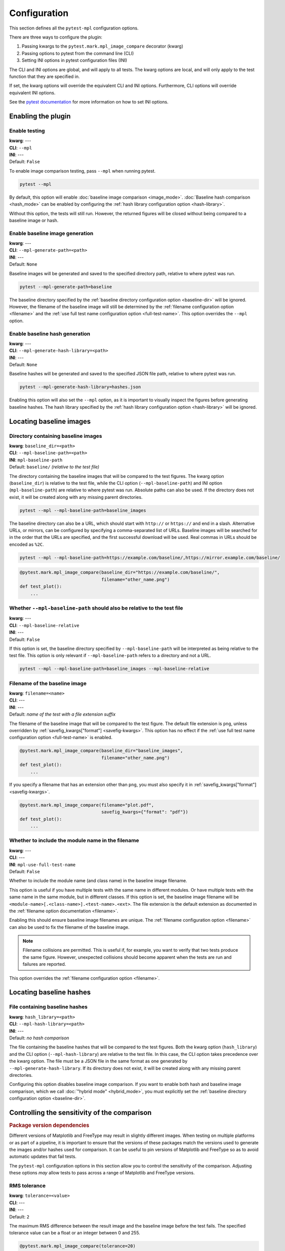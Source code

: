 .. title:: Configuration

#############
Configuration
#############

This section defines all the ``pytest-mpl`` configuration options.

There are three ways to configure the plugin:

1. Passing kwargs to the ``pytest.mark.mpl_image_compare`` decorator (kwarg)
2. Passing options to pytest from the command line (CLI)
3. Setting INI options in pytest configuration files (INI)

The CLI and INI options are global, and will apply to all tests.
The kwarg options are local, and will only apply to the test function that they are specified in.

If set, the kwarg options will override the equivalent CLI and INI options.
Furthermore, CLI options will override equivalent INI options.

See the `pytest documentation <https://docs.pytest.org/en/stable/reference/customize.html>`__ for more information on how to set INI options.

Enabling the plugin
===================

Enable testing
--------------
| **kwarg**: ---
| **CLI**: ``--mpl``
| **INI**: ---
| Default: ``False``

To enable image comparison testing, pass ``--mpl`` when running pytest.

.. code:: bash

   pytest --mpl

By default, this option will enable :doc:`baseline image comparison <image_mode>`.
:doc:`Baseline hash comparison <hash_mode>` can be enabled by configuring the :ref:`hash library configuration option <hash-library>`.

Without this option, the tests will still run.
However, the returned figures will be closed without being compared to a baseline image or hash.

Enable baseline image generation
--------------------------------
| **kwarg**: ---
| **CLI**: ``--mpl-generate-path=<path>``
| **INI**: ---
| Default: ``None``

Baseline images will be generated and saved to the specified directory path, relative to where pytest was run.

.. code:: bash

   pytest --mpl-generate-path=baseline

The baseline directory specified by the :ref:`baseline directory configuration option <baseline-dir>` will be ignored.
However, the filename of the baseline image will still be determined by the :ref:`filename configuration option <filename>` and the :ref:`use full test name configuration option <full-test-name>`.
This option overrides the ``--mpl`` option.

Enable baseline hash generation
-------------------------------
| **kwarg**: ---
| **CLI**: ``--mpl-generate-hash-library=<path>``
| **INI**: ---
| Default: ``None``

Baseline hashes will be generated and saved to the specified JSON file path, relative to where pytest was run.

.. code:: bash

   pytest --mpl-generate-hash-library=hashes.json

Enabling this option will also set the ``--mpl`` option, as it is important to visually inspect the figures before generating baseline hashes.
The hash library specified by the :ref:`hash library configuration option <hash-library>` will be ignored.

Locating baseline images
========================

.. _baseline-dir:

Directory containing baseline images
------------------------------------
| **kwarg**: ``baseline_dir=<path>``
| **CLI**: ``--mpl-baseline-path=<path>``
| **INI**: ``mpl-baseline-path``
| Default: ``baseline/`` *(relative to the test file)*

The directory containing the baseline images that will be compared to the test figures.
The kwarg option (``baseline_dir``) is relative to the test file, while the CLI option (``--mpl-baseline-path``) and INI option (``mpl-baseline-path``) are relative to where pytest was run.
Absolute paths can also be used.
If the directory does not exist, it will be created along with any missing parent directories.

.. code:: bash

   pytest --mpl --mpl-baseline-path=baseline_images

The baseline directory can also be a URL, which should start with ``http://`` or ``https://`` and end in a slash.
Alternative URLs, or mirrors, can be configured by specifying a comma-separated list of URLs.
Baseline images will be searched for in the order that the URLs are specified, and the first successful download will be used.
Real commas in URLs should be encoded as ``%2C``.

.. code:: bash

   pytest --mpl --mpl-baseline-path=https://example.com/baseline/,https://mirror.example.com/baseline/

.. code:: python

    @pytest.mark.mpl_image_compare(baseline_dir="https://example.com/baseline/",
                                   filename="other_name.png")
    def test_plot():
        ...

Whether ``--mpl-baseline-path`` should also be relative to the test file
------------------------------------------------------------------------
| **kwarg**: ---
| **CLI**: ``--mpl-baseline-relative``
| **INI**: ---
| Default: ``False``

If this option is set, the baseline directory specified by ``--mpl-baseline-path`` will be interpreted as being relative to the test file.
This option is only relevant if ``--mpl-baseline-path`` refers to a directory and not a URL.

.. code:: bash

   pytest --mpl --mpl-baseline-path=baseline_images --mpl-baseline-relative

.. _filename:

Filename of the baseline image
------------------------------
| **kwarg**: ``filename=<name>``
| **CLI**: ---
| **INI**: ---
| Default: *name of the test with a file extension suffix*

The filename of the baseline image that will be compared to the test figure.
The default file extension is ``png``, unless overridden by :ref:`savefig_kwargs["format"] <savefig-kwargs>`.
This option has no effect if the :ref:`use full test name configuration option <full-test-name>` is enabled.

.. code:: python

    @pytest.mark.mpl_image_compare(baseline_dir="baseline_images",
                                   filename="other_name.png")
    def test_plot():
        ...

If you specify a filename that has an extension other than ``png``, you must also specify it in :ref:`savefig_kwargs["format"] <savefig-kwargs>`.

.. code:: python

    @pytest.mark.mpl_image_compare(filename="plot.pdf",
                                   savefig_kwargs={"format": "pdf"})
    def test_plot():
        ...

.. _full-test-name:

Whether to include the module name in the filename
--------------------------------------------------
| **kwarg**: ---
| **CLI**: ---
| **INI**: ``mpl-use-full-test-name``
| Default: ``False``

Whether to include the module name (and class name) in the baseline image filename.

This option is useful if you have multiple tests with the same name in different modules.
Or have multiple tests with the same name in the same module, but in different classes.
If this option is set, the baseline image filename will be ``<module-name>[.<class-name>].<test-name>.<ext>``.
The file extension is the default extension as documented in the :ref:`filename option documentation <filename>`.

Enabling this should ensure baseline image filenames are unique.
The :ref:`filename configuration option <filename>` can also be used to fix the filename of the baseline image.

.. note::

   Filename collisions are permitted.
   This is useful if, for example, you want to verify that two tests produce the same figure.
   However, unexpected collisions should become apparent when the tests are run and failures are reported.

This option overrides the :ref:`filename configuration option <filename>`.

Locating baseline hashes
========================

.. _hash-library:

File containing baseline hashes
-------------------------------
| **kwarg**: ``hash_library=<path>``
| **CLI**: ``--mpl-hash-library=<path>``
| **INI**: ---
| Default: *no hash comparison*

The file containing the baseline hashes that will be compared to the test figures.
Both the kwarg option (``hash_library``) and the CLI option (``--mpl-hash-library``) are relative to the test file.
In this case, the CLI option takes precedence over the kwarg option.
The file must be a JSON file in the same format as one generated by ``--mpl-generate-hash-library``.
If its directory does not exist, it will be created along with any missing parent directories.

Configuring this option disables baseline image comparison.
If you want to enable both hash and baseline image comparison, which we call :doc:`"hybrid mode" <hybrid_mode>`, you must explicitly set the :ref:`baseline directory configuration option <baseline-dir>`.

.. _controlling-sensitivity:

Controlling the sensitivity of the comparison
=============================================

.. rubric:: Package version dependencies

Different versions of Matplotlib and FreeType may result in slightly different images.
When testing on multiple platforms or as part of a pipeline, it is important to ensure that the versions of these packages match the versions used to generate the images and/or hashes used for comparison.
It can be useful to pin versions of Matplotlib and FreeType so as to avoid automatic updates that fail tests.

The ``pytest-mpl`` configuration options in this section allow you to control the sensitivity of the comparison.
Adjusting these options *may* allow tests to pass across a range of Matplotlib and FreeType versions.

.. _tolerance:

RMS tolerance
-------------
| **kwarg**: ``tolerance=<value>``
| **CLI**: ---
| **INI**: ---
| Default: ``2``

The maximum RMS difference between the result image and the baseline image before the test fails.
The specified tolerance value can be a float or an integer between 0 and 255.

.. code:: python

    @pytest.mark.mpl_image_compare(tolerance=20)
    def test_plot():
        ...

.. rubric:: How the RMS difference is calculated

Result images and baseline images are *always* converted to PNG files before comparison.
Each are read as an array of RGBA pixels (or just RGB if fully opaque) with values between 0 and 255.
If the result image and the baseline image have different aspect ratios, the test will always fail.
The RMS difference is calculated as the square root of the mean of the squared differences between the result image and the baseline image.
If the RMS difference is greater than the tolerance, the test will fail.

Whether to make metadata deterministic
--------------------------------------
| **kwarg**: ``deterministic=<bool>``
| **CLI**: ---
| **INI**: ---
| Default: ``True`` (PNG: ``False``)

Whether to make the image file metadata deterministic.

By default, Matplotlib does not produce deterministic output that will have a consistent hash every time it is run, or over different Matplotlib versions.
Depending on the file format, enabling this option does a number of things such as, e.g., setting the creation date in the metadata to be constant, and avoids hard-coding the Matplotlib version in the file.
Supported formats for deterministic metadata are ``"eps"``, ``"pdf"``, ``"png"``, and ``"svg"``.

.. code:: python

    @pytest.mark.mpl_image_compare(deterministic=True)
    def test_plot():
        ...

By default, ``pytest-mpl`` will save and compare figures in PNG format.
However, it is possible to set the format to use by setting, e.g., ``savefig_kwargs={"format": "pdf"}`` when configuring the :ref:`savefig_kwargs configuration option <savefig-kwargs>`.
Note that Ghostscript is required to be installed for comparing PDF and EPS figures, while Inkscape is required for SVG comparison.

Whether to remove titles and axis tick labels
---------------------------------------------
| **kwargs**: ``remove_text=<bool>``
| **CLI**: ---
| **INI**: ---
| Default: ``False``

Enabling this option will remove titles and axis tick labels from the figure before saving and comparing.
This will make the test less sensitive to changes in the FreeType library version.
This feature, provided by :func:`matplotlib.testing.decorators.remove_ticks_and_titles`, will not remove any other text such as axis labels and annotations.

.. code:: python

    @pytest.mark.mpl_image_compare(remove_text=True)
    def test_plot():
        ...

Modifying the figure before saving
==================================

.. _savefig-kwargs:

Matplotlib savefig kwargs
-------------------------
| **kwarg**: ``savefig_kwargs=<dict>``
| **CLI**: ---
| **INI**: ---
| Default: ``{}``

A dictionary of keyword arguments to pass to :func:`matplotlib.pyplot.savefig`.

.. code:: python

    @pytest.mark.mpl_image_compare(savefig_kwargs={"dpi": 300})
    def test_plot():
        ...

Matplotlib style
----------------
| **kwarg**: ``style=<name>``
| **CLI**: ---
| **INI**: ---
| Default: ``"classic"``

The Matplotlib style to use when saving the figure.
See the :func:`matplotlib.style.context` ``style`` documentation for the options available.
``pytest-mpl`` will ignore any locally defined :class:`~matplotlib.RcParams`.

.. code:: python

    @pytest.mark.mpl_image_compare(style="fivethirtyeight")
    def test_plot():
        ...

.. note::

   It is recommended to use the ``"default"`` style for new code.

   .. code:: python

      @pytest.mark.mpl_image_compare(style="default")
      def test_plot():
          ...

   The ``"classic"`` style (which ``pytest-mpl`` currently uses by default) was the default style for Matplotlib versions prior to 2.0.
   A future major release of ``pytest-mpl`` *may* change the default style to ``"default"``.

Matplotlib backend
------------------
| **kwarg**: ``backend=<name>``
| **CLI**: ---
| **INI**: ---
| Default: ``"agg"``

The Matplotlib backend to use when saving the figure.
See the :ref:`Matplotlib backend documentation <matplotlib:backends>` for the options available.
``pytest-mpl`` will ignore any locally defined :class:`~matplotlib.RcParams`.

Recording test results
======================

.. _results-path:

Directory to write testing artifacts to
---------------------------------------
| **kwarg**: ---
| **CLI**: ``--mpl-results-path=<path>``
| **INI**: ``mpl-results-path = <path>``
| Default: *temporary directory*

The directory to write result images and test summary reports to.
The path is relative to where pytest was run.
Absolute paths are also supported.
If the directory does not exist, it will be created along with any missing parent directories.

.. _results-always:

Whether to save result images for passing tests
-----------------------------------------------
| **kwarg**: ---
| **CLI**: ``--mpl-results-always``
| **INI**: ``mpl-results-always = <bool>``
| Default: ``False`` (``True`` if generating a HTML summary)

By default, result images are only saved for tests that fail.
Enabling this option will force result images to be saved for all tests, even for tests that pass.

When this option is enabled, and some hash comparison tests are performed, a hash library containing all the result hashes will also be saved to the root of the results directory.
The filename will be extracted from ``--mpl-generate-hash-library``, ``--mpl-hash-library``, or ``hash_library=`` in that order.

This option is applied automatically when generating a HTML summary.

.. rubric:: Relevance to "hybrid mode"

When in :doc:`"hybrid mode" <hybrid_mode>`, a baseline image comparison is only performed if the test fails hash comparison.
However, enabling this option will force a comparison to the baseline image even if the test passes hash comparison.
This option is useful for always *comparing* the result images against the baseline images, while only *assessing* the tests against the hash library.
This secondary comparison will **not** affect the success status of the test, but any failures (including diff images) will be included in generated summary reports.

Some projects store their baseline images in a separate repository, and only keep the baseline hash library in the main repository.
This means that they cannot update the baseline images until after the PR is merged.
Enabling this option allows them to ensure the hashes are correct before merging the PR, but also see how the PR affects the baseline images, as the diff images will always be shown in the HTML summary.

.. _generate-summary:

Generate test summaries
-----------------------
| **kwarg**: ---
| **CLI**: ``--mpl-generate-summary={html,json,basic-html}``
| **INI**: ---
| Default: ``None``

This option specifies the format of the test summary report to generate, if any.
Multiple options can be specified comma-separated.
The available options are:

``html``
    Generate a HTML summary report showing the test result, log entry and generated result image.
    Results can be searched and filtered.
    When in the (default) image comparison mode, the baseline image, diff image and RMS difference (if any), and RMS tolerance of each test will also be shown.
    When in the hash comparison mode, the baseline hash and result hash will also be shown.
    When in hybrid mode, all of these are included.
``json``
    Generate a JSON summary report.
    This format includes the same information as the HTML summary, but is more suitable for automated processing.
``basic-html``
    Generate a HTML summary report with a simplified layout.
    This format does not include any JavaScript or need internet access to load web resources.

Summary reports can also be produced when generating baseline images and hash libraries.
The summaries will be written to the :ref:`results directory <results-path>`.
When generating a HTML summary, the ``--mpl-results-always`` option is automatically applied.
Therefore images for passing tests will also be shown.

For examples of how the summary reports look in different operating modes, see:

* :doc:`image_mode`
* :doc:`hash_mode`
* :doc:`hybrid_mode`
